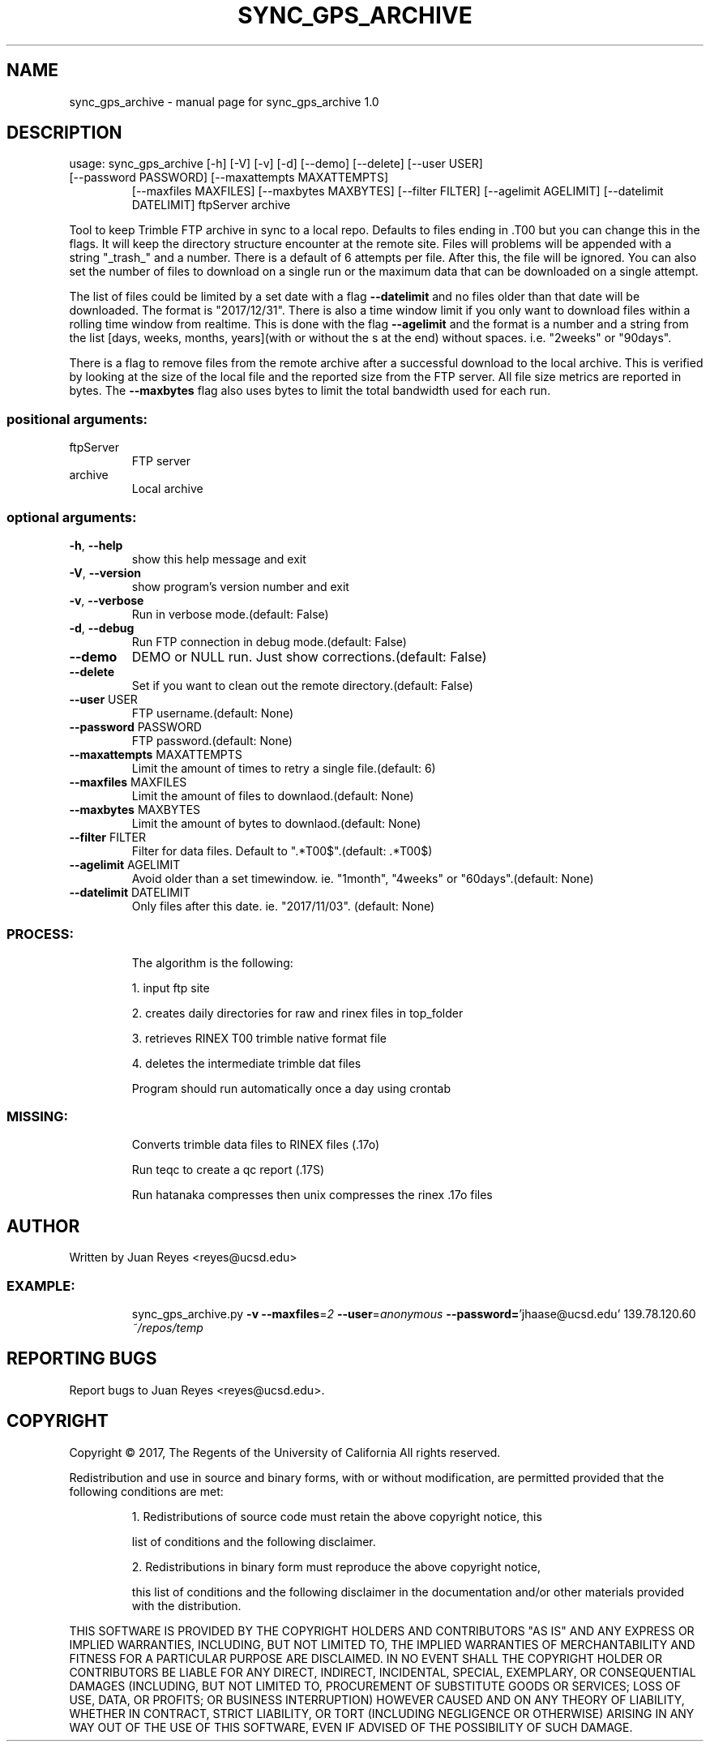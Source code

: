 .\" DO NOT MODIFY THIS FILE!  It was generated by help2man 1.47.5.
.TH SYNC_GPS_ARCHIVE "1" "November 2017" "sync_gps_archive 1.0" "User Commands"
.SH NAME
sync_gps_archive \- manual page for sync_gps_archive 1.0
.SH DESCRIPTION
usage: sync_gps_archive [\-h] [\-V] [\-v] [\-d] [\-\-demo] [\-\-delete] [\-\-user USER]
.TP
[\-\-password PASSWORD] [\-\-maxattempts MAXATTEMPTS]
[\-\-maxfiles MAXFILES] [\-\-maxbytes MAXBYTES]
[\-\-filter FILTER] [\-\-agelimit AGELIMIT]
[\-\-datelimit DATELIMIT]
ftpServer archive
.PP
Tool to keep Trimble FTP archive in sync to a local repo. Defaults to
files ending in .T00 but you can change this in the flags. It will keep
the directory structure encounter at the remote site. Files will problems
will be appended with a string "_trash_" and a number. There is a default
of 6 attempts per file. After this, the file will be ignored. You can also
set the number of files to download on a single run or the maximum data
that can be downloaded on a  single attempt.
.PP
The list of files could be limited by a set date with a flag \fB\-\-datelimit\fR
and no files older than that date will be downloaded. The format is
"2017/12/31".  There is  also a  time window limit if you only want to
download files within a rolling time window from realtime. This is done
with the flag \fB\-\-agelimit\fR and the format is a number and a string from the
list  [days, weeks,  months,  years](with or  without the  s at the end)
without spaces. i.e. "2weeks" or "90days".
.PP
There is a flag to remove files from the remote archive after a successful
download to the local archive. This is verified by looking at the size of
the local file and the reported size from the FTP server. All file size
metrics are reported in bytes. The \fB\-\-maxbytes\fR flag also uses bytes to limit
the total bandwidth used for each run.
.SS "positional arguments:"
.TP
ftpServer
FTP server
.TP
archive
Local archive
.SS "optional arguments:"
.TP
\fB\-h\fR, \fB\-\-help\fR
show this help message and exit
.TP
\fB\-V\fR, \fB\-\-version\fR
show program's version number and exit
.TP
\fB\-v\fR, \fB\-\-verbose\fR
Run in verbose mode.(default: False)
.TP
\fB\-d\fR, \fB\-\-debug\fR
Run FTP connection in debug mode.(default: False)
.TP
\fB\-\-demo\fR
DEMO or NULL run. Just show corrections.(default: False)
.TP
\fB\-\-delete\fR
Set if you want to clean out the remote directory.(default: False)
.TP
\fB\-\-user\fR USER
FTP username.(default: None)
.TP
\fB\-\-password\fR PASSWORD
FTP password.(default: None)
.TP
\fB\-\-maxattempts\fR MAXATTEMPTS
Limit the amount of times to retry a single file.(default: 6)
.TP
\fB\-\-maxfiles\fR MAXFILES
Limit the amount of files to downlaod.(default: None)
.TP
\fB\-\-maxbytes\fR MAXBYTES
Limit the amount of bytes to downlaod.(default: None)
.TP
\fB\-\-filter\fR FILTER
Filter for data files. Default to ".*T00$".(default: .*T00$)
.TP
\fB\-\-agelimit\fR AGELIMIT
Avoid older than a set timewindow. ie. "1month", "4weeks" or "60days".(default: None)
.TP
\fB\-\-datelimit\fR DATELIMIT
Only files after this date. ie. "2017/11/03". (default: None)
.SS "PROCESS:"
.IP
The algorithm is the following:
.IP
1. input ftp site
.IP
2. creates daily directories for raw and rinex files in top_folder
.IP
3. retrieves RINEX T00 trimble native format file
.IP
4. deletes the intermediate trimble dat files
.IP
Program should run automatically once a day using crontab
.SS "MISSING:"
.IP
Converts trimble data files to RINEX files (.17o)
.IP
Run teqc to create a qc report (.17S)
.IP
Run hatanaka compresses then unix compresses the rinex .17o files
.SH AUTHOR
Written by Juan Reyes <reyes@ucsd.edu>
.SS "EXAMPLE:"
.IP
sync_gps_archive.py \fB\-v\fR \fB\-\-maxfiles\fR=\fI\,2\/\fR \fB\-\-user\fR=\fI\,anonymous\/\fR \fB\-\-password=\fR'jhaase@ucsd.edu' 139.78.120.60 \fI\,~/repos/temp\/\fP
.SH "REPORTING BUGS"
Report bugs to Juan Reyes <reyes@ucsd.edu>.
.SH COPYRIGHT
Copyright \(co 2017, The Regents of the University of California
All rights reserved.
.PP
Redistribution and use in source and binary forms, with or without modification,
are permitted provided that the following conditions are met:
.IP
1. Redistributions of source code must retain the above copyright notice, this
.IP
list of conditions and the following disclaimer.
.IP
2. Redistributions in binary form must reproduce the above copyright notice,
.IP
this list of conditions and the following disclaimer in the documentation and/or
other materials provided with the distribution.
.PP
THIS SOFTWARE IS PROVIDED BY THE COPYRIGHT HOLDERS AND CONTRIBUTORS "AS IS" AND
ANY EXPRESS OR IMPLIED WARRANTIES, INCLUDING, BUT NOT LIMITED TO, THE IMPLIED
WARRANTIES OF MERCHANTABILITY AND FITNESS FOR A PARTICULAR PURPOSE ARE
DISCLAIMED. IN NO EVENT SHALL THE COPYRIGHT HOLDER OR CONTRIBUTORS BE LIABLE FOR
ANY DIRECT, INDIRECT, INCIDENTAL, SPECIAL, EXEMPLARY, OR CONSEQUENTIAL DAMAGES
(INCLUDING, BUT NOT LIMITED TO, PROCUREMENT OF SUBSTITUTE GOODS OR SERVICES;
LOSS OF USE, DATA, OR PROFITS; OR BUSINESS INTERRUPTION) HOWEVER CAUSED AND ON
ANY THEORY OF LIABILITY, WHETHER IN CONTRACT, STRICT LIABILITY, OR TORT
(INCLUDING NEGLIGENCE OR OTHERWISE) ARISING IN ANY WAY OUT OF THE USE OF THIS
SOFTWARE, EVEN IF ADVISED OF THE POSSIBILITY OF SUCH DAMAGE.
